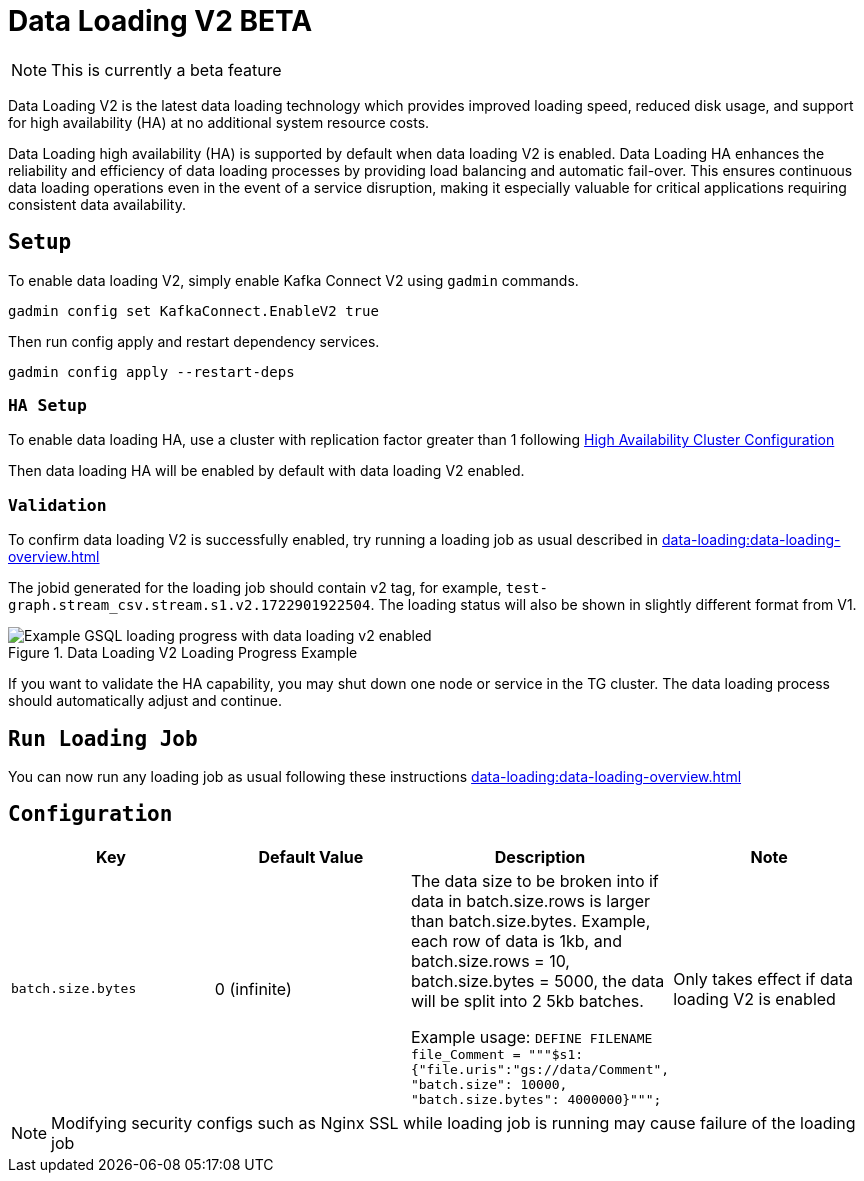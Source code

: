 = Data Loading V2 BETA
:page-aliases:

NOTE: This is currently a beta feature

Data Loading V2 is the latest data loading technology which provides improved loading speed, reduced disk usage, and support for high availability (HA) at no additional system resource costs.

Data Loading high availability (HA) is supported by default when data loading V2 is enabled.
Data Loading HA enhances the reliability and efficiency of data loading processes by providing load balancing and automatic fail-over. This ensures continuous data loading operations even in the event of a service disruption, making it especially valuable for critical applications requiring consistent data availability.


== `Setup`


To enable data loading V2, simply enable Kafka Connect V2 using `gadmin` commands.
[source, bash]
----
gadmin config set KafkaConnect.EnableV2 true
----


Then run config apply and restart dependency services.

[source, bash]
----
gadmin config apply --restart-deps
----

=== `HA Setup`
To enable data loading HA, use a cluster with replication factor greater than 1 following xref:cluster-and-ha-management:ha-cluster.adoc[High Availability Cluster Configuration]

Then data loading HA will be enabled by default with data loading V2 enabled.


=== `Validation`
To confirm data loading V2 is successfully enabled, try running a loading job as usual described in xref:data-loading:data-loading-overview.adoc[]

The jobid generated for the loading job should contain v2 tag, for example, `test-graph.stream_csv.stream.s1.v2.1722901922504`. The loading status will also be shown in slightly different format from V1.


.Data Loading V2 Loading Progress Example
image::data-loading:data-loading-v2-progress-example.png[Example GSQL loading progress with data loading v2 enabled]

If you want to validate the HA capability, you may shut down one node or service in the TG cluster. The data loading process should automatically adjust and continue.

== `Run Loading Job`
You can now run any loading job as usual following these instructions xref:data-loading:data-loading-overview.adoc[]

== `Configuration`

[separator=¦ ]
|===
¦ Key ¦ Default Value ¦  Description ¦ Note

¦ `batch.size.bytes`
¦ 0 (infinite)
¦ The data size to be broken into if data in batch.size.rows is larger than batch.size.bytes. Example, each row of data is 1kb, and batch.size.rows = 10, batch.size.bytes = 5000, the data will be split into 2 5kb batches.

Example usage: `DEFINE FILENAME file_Comment = """$s1:{"file.uris":"gs://data/Comment", "batch.size": 10000, "batch.size.bytes": 4000000}""";`

¦ Only takes effect if data loading V2 is enabled

|===

NOTE: Modifying security configs such as Nginx SSL while loading job is running may cause failure of the loading job